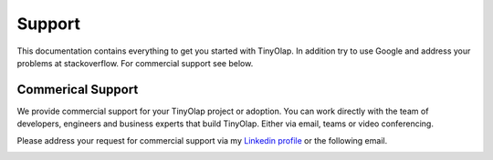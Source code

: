 .. _support:

===============
Support
===============

This documentation contains everything to get you started with TinyOlap.
In addition try to use Google and address your problems at stackoverflow.
For commercial support see below.

------------------
Commerical Support
------------------
We provide commercial support for your TinyOlap project or adoption. You can work directly
with the team of developers, engineers and business experts that build TinyOlap. Either
via email, teams or video conferencing.

Please address your request for commercial support via my `Linkedin profile <https://www.linkedin.com/in/thomas-zeutschler-991b166b>`_
or the following email.

.. image:: https://img.shields.io/badge/email-thomas%40tinyolap.com-blue
